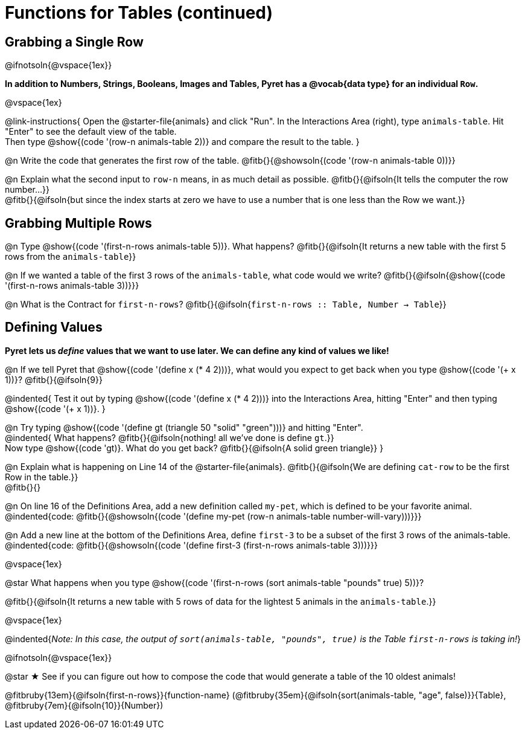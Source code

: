 = Functions for Tables (continued)

== Grabbing a Single Row

@ifnotsoln{@vspace{1ex}}

*In addition to Numbers, Strings, Booleans, Images and Tables, Pyret has a @vocab{data type} for an individual `Row`.*

@vspace{1ex}

@link-instructions{
Open the @starter-file{animals} and click "Run". In the Interactions Area (right), type `animals-table`. Hit "Enter" to see the default view of the table. +
Then type @show{(code '(row-n animals-table 2))} and compare the result to the table.
}

@n Write the code that generates the first row of the table. @fitb{}{@showsoln{(code '(row-n animals-table 0))}}

@n Explain what the second input to `row-n` means, in as much detail as possible. @fitb{}{@ifsoln{It tells the computer the row number...}} +
@fitb{}{@ifsoln{but since the index starts at zero we have to use a number that is one less than the Row we want.}}

== Grabbing Multiple Rows

@n Type @show{(code '(first-n-rows animals-table 5))}. What happens? @fitb{}{@ifsoln{It returns a new table with the first 5 rows from the `animals-table`}}

@n If we wanted a table of the first 3 rows of the `animals-table`, what code would we write? @fitb{}{@ifsoln{@show{(code '(first-n-rows animals-table 3))}}}

@n What is the Contract for `first-n-rows`? @fitb{}{@ifsoln{`first-n-rows {two-colons} Table,  Number -> Table`}}

== Defining Values

*Pyret lets us _define_ values that we want to use later. We can define any kind of values we like!*

@n If we tell Pyret that @show{(code '(define x (* 4 2)))}, what would you expect to get back when you type @show{(code '(+ x 1))}? @fitb{}{@ifsoln{9}}

@indented{
Test it out by typing @show{(code '(define x (* 4 2)))} into the Interactions Area, hitting "Enter" and then typing @show{(code '(+ x 1))}.
}

@n Try typing @show{(code '(define gt (triangle 50 "solid" "green")))} and hitting "Enter". +
@indented{
What happens? @fitb{}{@ifsoln{nothing! all we've done is define `gt`.}} +
Now type @show{(code 'gt)}. What do you get back? @fitb{}{@ifsoln{A solid green triangle}}
}

@n Explain what is happening on Line 14 of the @starter-file{animals}. @fitb{}{@ifsoln{We are defining `cat-row` to be the first Row in the table.}} +
@fitb{}{}

@n On line 16 of the Definitions Area, add a new definition called `my-pet`, which is defined to be your favorite animal. +
@indented{code: @fitb{}{@showsoln{(code '(define my-pet (row-n animals-table number-will-vary)))}}}

@n Add a new line at the bottom of the Definitions Area, define `first-3` to be a subset of the first 3 rows of the animals-table. +
@indented{code: @fitb{}{@showsoln{(code '(define first-3 (first-n-rows animals-table 3)))}}}

@vspace{1ex}

@star What happens when you type @show{(code '(first-n-rows (sort animals-table "pounds" true) 5))}?

@fitb{}{@ifsoln{It returns a new table with 5 rows of data for the lightest 5 animals in the `animals-table`.}}

@vspace{1ex}

@indented{_Note: In this case, the output of `sort(animals-table, "pounds", true)` is the Table `first-n-rows` is taking in!_}

@ifnotsoln{@vspace{1ex}}

@star &#9733; See if you can figure out how to compose the code that would generate a table of the 10 oldest animals!

@fitbruby{13em}{@ifsoln{first-n-rows}}{function-name} (@fitbruby{35em}{@ifsoln{sort(animals-table, "age", false)}}{Table}, @fitbruby{7em}{@ifsoln{10}}{Number})
